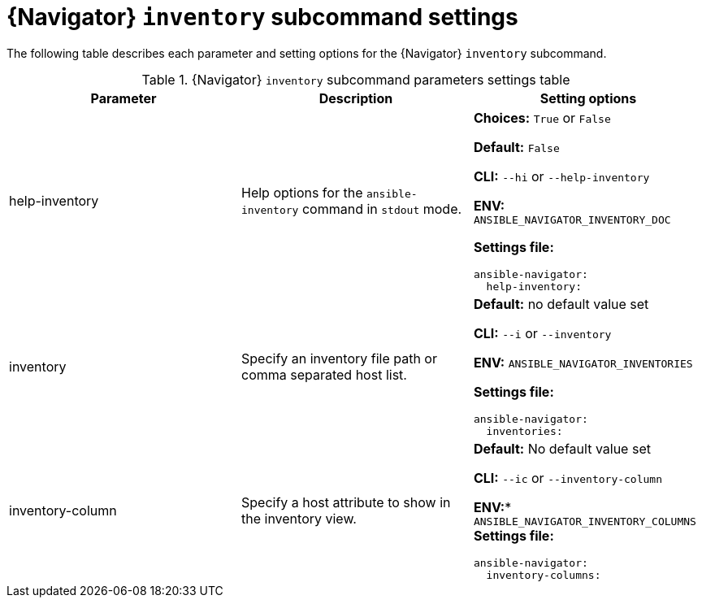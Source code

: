 [id="ref-navigator-inventory-settings_{context}"]

= {Navigator} `inventory` subcommand settings

[role="_abstract"]

The following table describes each parameter and setting options for the  {Navigator} `inventory` subcommand.

.{Navigator} `inventory` subcommand parameters settings table
[options="header"]
[cols='1,1a,1a']
|====
|Parameter | Description|Setting options
|help-inventory
|Help options for the  `ansible-inventory` command in `stdout` mode.
| *Choices:* `True` or `False`

*Default:* `False`

*CLI:* `--hi` or `--help-inventory`

*ENV:* `ANSIBLE_NAVIGATOR_INVENTORY_DOC`

*Settings file:*
[source,yaml]
----
ansible-navigator:
  help-inventory:
----

|inventory
|Specify an inventory file path or comma separated host list.
|*Default:* no default value set

*CLI:* `--i` or `--inventory`

*ENV:* `ANSIBLE_NAVIGATOR_INVENTORIES`

*Settings file:*
[source,yaml]
----
ansible-navigator:
  inventories:
----

|inventory-column
|Specify a host attribute to show in the inventory view.
| *Default:* No default value set

*CLI:* `--ic` or `--inventory-column`

*ENV:** `ANSIBLE_NAVIGATOR_INVENTORY_COLUMNS`
*Settings file:*
[source,yaml]
----
ansible-navigator:
  inventory-columns:
----
|====
